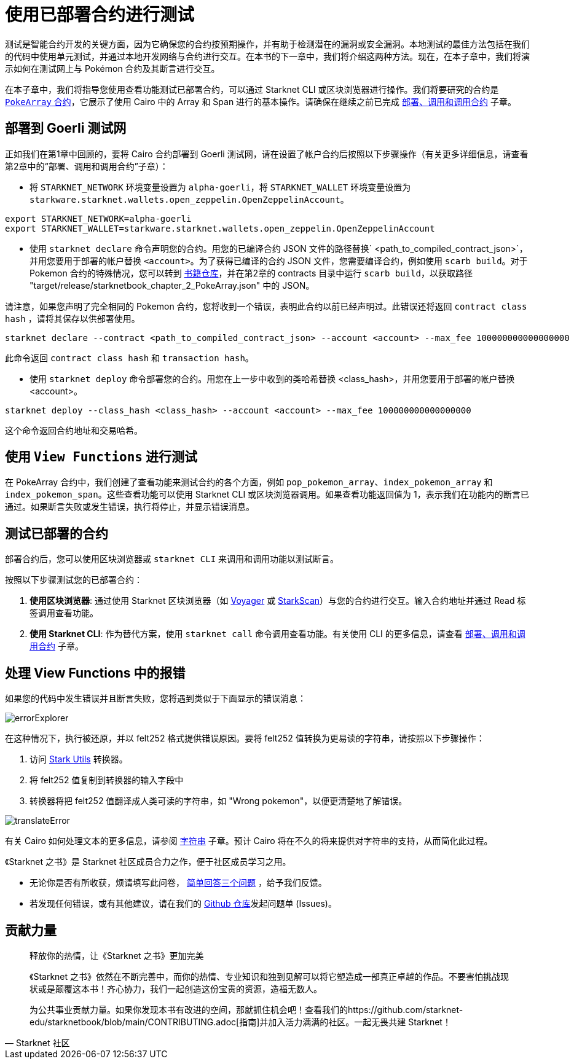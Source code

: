 [id="testing_testnet"]

= 使用已部署合约进行测试

测试是智能合约开发的关键方面，因为它确保您的合约按预期操作，并有助于检测潜在的漏洞或安全漏洞。本地测试的最佳方法包括在我们的代码中使用单元测试，并通过本地开发网络与合约进行交互。在本书的下一章中，我们将介绍这两种方法。现在，在本子章中，我们将演示如何在测试网上与 Pokémon 合约及其断言进行交互。

在本子章中，我们将指导您使用查看功能测试已部署合约，可以通过 Starknet CLI 或区块浏览器进行操作。我们将要研究的合约是 https://github.com/starknet-edu/starknetbook/blob/main/chapters/modules/chapter_2/pages/contracts/src/pokemon_array.cairo[`PokeArray` 合约]，它展示了使用 Cairo 中的 Array 和 Span 进行的基本操作。请确保在继续之前已完成 https://book.starknet.io/chapter_2/deploy_call_invoke.html[部署、调用和调用合约] 子章。


== 部署到 Goerli 测试网

正如我们在第1章中回顾的，要将 Cairo 合约部署到 Goerli 测试网，请在设置了帐户合约后按照以下步骤操作（有关更多详细信息，请查看第2章中的“部署、调用和调用合约”子章）：

* 将 `STARKNET_NETWORK` 环境变量设置为 `alpha-goerli`，将 `STARKNET_WALLET` 环境变量设置为 `starkware.starknet.wallets.open_zeppelin.OpenZeppelinAccount`。

[source, shell]
----
export STARKNET_NETWORK=alpha-goerli
export STARKNET_WALLET=starkware.starknet.wallets.open_zeppelin.OpenZeppelinAccount
----


* 使用 `starknet declare` 命令声明您的合约。用您的已编译合约 JSON 文件的路径替换` <path_to_compiled_contract_json>`，并用您要用于部署的帐户替换 `<account>`。为了获得已编译的合约 JSON 文件，您需要编译合约，例如使用 `scarb build`。对于 Pokemon 合约的特殊情况，您可以转到 https://github.com/starknet-edu/starknetbook/tree/main/chapters/modules/chapter_2/pages/contracts[书籍仓库]，并在第2章的 contracts 目录中运行 `scarb build`，以获取路径 "target/release/starknetbook_chapter_2_PokeArray.json" 中的 JSON。

请注意，如果您声明了完全相同的 Pokemon 合约，您将收到一个错误，表明此合约以前已经声明过。此错误还将返回 `contract class hash` ，请将其保存以供部署使用。

[source, shell]
----
starknet declare --contract <path_to_compiled_contract_json> --account <account> --max_fee 100000000000000000
----
此命令返回 `contract class hash` 和 `transaction hash`。

* 使用 `starknet deploy` 命令部署您的合约。用您在上一步中收到的类哈希替换 <class_hash>，并用您要用于部署的帐户替换 <account>。

[source, shell]
----
starknet deploy --class_hash <class_hash> --account <account> --max_fee 100000000000000000
----

这个命令返回合约地址和交易哈希。


== 使用 `View Functions` 进行测试

在 PokeArray 合约中，我们创建了查看功能来测试合约的各个方面，例如 `pop_pokemon_array`、`index_pokemon_array` 和 `index_pokemon_span`。这些查看功能可以使用 Starknet CLI 或区块浏览器调用。如果查看功能返回值为 1，表示我们在功能内的断言已通过。如果断言失败或发生错误，执行将停止，并显示错误消息。

== 测试已部署的合约

部署合约后，您可以使用区块浏览器或 `starknet CLI` 来调用和调用功能以测试断言。


按照以下步骤测试您的已部署合约：


1. *使用区块浏览器*: 通过使用 Starknet 区块浏览器（如 https://goerli.voyager.online/[Voyager] 或 https://testnet.starkscan.co/[StarkScan]）与您的合约进行交互。输入合约地址并通过 Read 标签调用查看功能。

2. *使用 Starknet CLI*: 作为替代方案，使用 `starknet call` 命令调用查看功能。有关使用 CLI 的更多信息，请查看 https://book.starknet.io/chapter_2/deploy_call_invoke.html[部署、调用和调用合约] 子章。


== 处理 View Functions 中的报错

如果您的代码中发生错误并且断言失败，您将遇到类似于下面显示的错误消息：

image::errorExplorer.png[errorExplorer]

在这种情况下，执行被还原，并以 felt252 格式提供错误原因。要将 felt252 值转换为更易读的字符串，请按照以下步骤操作：

1. 访问 https://www.stark-utils.xyz/converter[Stark Utils] 转换器。
2. 将 felt252 值复制到转换器的输入字段中
3. 转换器将把 felt252 值翻译成人类可读的字符串，如 "Wrong pokemon"，以便更清楚地了解错误。

image::translateError.png[translateError]

有关 Cairo 如何处理文本的更多信息，请参阅 https://book.starknet.io/chapter_2/strings.html[字符串] 子章。预计 Cairo 将在不久的将来提供对字符串的支持，从而简化此过程。

[附注]
====
《Starknet 之书》是 Starknet 社区成员合力之作，便于社区成员学习之用。

* 无论你是否有所收获，烦请填写此问卷， https://a.sprig.com/WTRtdlh2VUlja09lfnNpZDo4MTQyYTlmMy03NzdkLTQ0NDEtOTBiZC01ZjAyNDU0ZDgxMzU=[简单回答三个问题] ，给予我们反馈。
* 若发现任何错误，或有其他建议，请在我们的 https://github.com/starknet-edu/starknetbook/issues[Github 仓库]发起问题单 (Issues)。
====



== 贡献力量

[quote, Starknet 社区]

____

释放你的热情，让《Starknet 之书》更加完美

《Starknet 之书》依然在不断完善中，而你的热情、专业知识和独到见解可以将它塑造成一部真正卓越的作品。不要害怕挑战现状或是颠覆这本书！齐心协力，我们一起创造这份宝贵的资源，造福无数人。

为公共事业贡献力量。如果你发现本书有改进的空间，那就抓住机会吧！查看我们的https://github.com/starknet-edu/starknetbook/blob/main/CONTRIBUTING.adoc[指南]并加入活力满满的社区。一起无畏共建 Starknet！

____